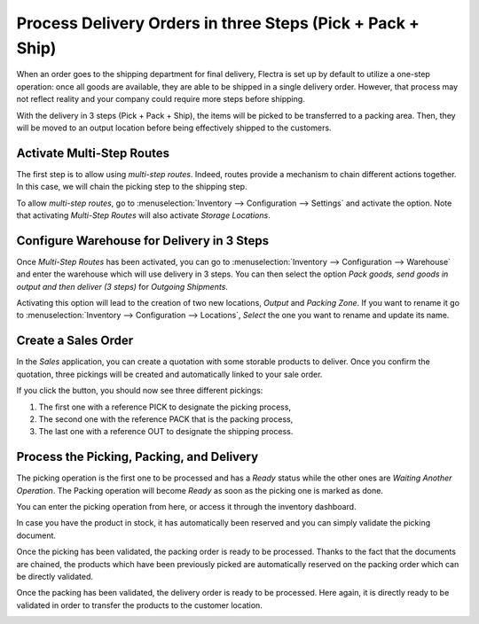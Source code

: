 ===========================================================
Process Delivery Orders in three Steps (Pick + Pack + Ship)
===========================================================

When an order goes to the shipping department for final delivery, Flectra
is set up by default to utilize a one-step operation: once all goods are
available, they are able to be shipped in a single delivery order.
However, that process may not reflect reality and your company could
require more steps before shipping.

With the delivery in 3 steps (Pick + Pack + Ship), the items will be
picked to be transferred to a packing area. Then, they will be moved to
an output location before being effectively shipped to the customers.

Activate Multi-Step Routes
==========================

The first step is to allow using *multi-step routes*. Indeed, routes
provide a mechanism to chain different actions together. In this case,
we will chain the picking step to the shipping step.

To allow *multi-step routes*, go to :menuselection:`Inventory --> Configuration --> Settings` and
activate the option. Note that activating *Multi-Step
Routes* will also activate *Storage Locations*.

.. image:: media/three_steps_01.png
    :align: center

Configure Warehouse for Delivery in 3 Steps
===========================================

Once *Multi-Step Routes* has been activated, you can go to
:menuselection:`Inventory --> Configuration --> Warehouse` and enter the warehouse which will use
delivery in 3 steps. You can then select the option *Pack goods, send
goods in output and then deliver (3 steps)* for *Outgoing Shipments*.

.. image:: media/three_steps_02.png
    :align: center

Activating this option will lead to the creation of two new locations,
*Output* and *Packing Zone*. If you want to rename it go to :menuselection:`Inventory --> 
Configuration --> Locations`, *Select* the one you want to rename and update its name.

Create a Sales Order
====================

In the *Sales* application, you can create a quotation with some
storable products to deliver. Once you confirm the quotation, three
pickings will be created and automatically linked to your sale order.

.. image:: media/three_steps_03.png
    :align: center

If you click the button, you should now see three different pickings:

1. The first one with a reference PICK to designate the picking process,

2. The second one with the reference PACK that is the packing process,

3. The last one with a reference OUT to designate the shipping process.


Process the Picking, Packing, and Delivery
==========================================

The picking operation is the first one to be processed and has a
*Ready* status while the other ones are *Waiting Another Operation*.
The Packing operation will become *Ready* as soon as the picking one
is marked as done.

You can enter the picking operation from here, or access it through the
inventory dashboard.

.. image:: media/three_steps_06.png
    :align: center

In case you have the product in stock, it has automatically been
reserved and you can simply validate the picking document.

.. image:: media/three_steps_066.png
    :align: center

Once the picking has been validated, the packing order is ready to be
processed. Thanks to the fact that the documents are chained, the
products which have been previously picked are automatically reserved on
the packing order which can be directly validated.

.. image:: media/three_steps_07.png
    :align: center

.. image:: media/three_steps_08.png
    :align: center

Once the packing has been validated, the delivery order is ready to be
processed. Here again, it is directly ready to be validated in order to
transfer the products to the customer location.

.. image:: media/three_steps_09.png
    :align: center

.. image:: media/three_steps_10.png
    :align: center